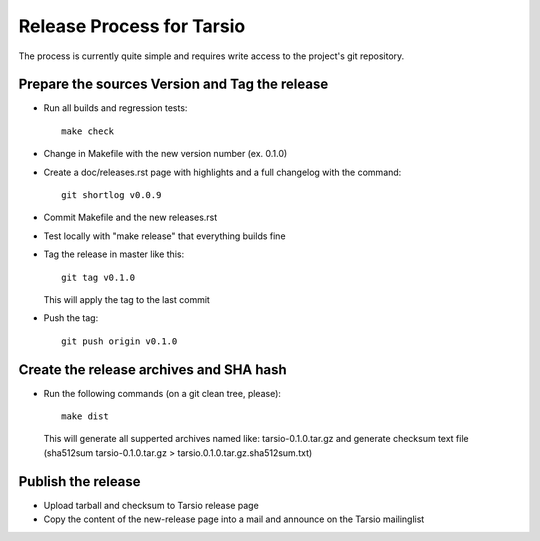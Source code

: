 Release Process for Tarsio
==========================

The process is currently quite simple and requires write access to the
project's git repository.

Prepare the sources Version and Tag the release
-----------------------------------------------

* Run all builds and regression tests::

    make check

* Change in Makefile with the new version number (ex. 0.1.0)

* Create a doc/releases.rst page with highlights and a full changelog with
  the command::

    git shortlog v0.0.9

* Commit Makefile and the new releases.rst
* Test locally with "make release" that everything builds fine
* Tag the release in master like this::

    git tag v0.1.0

  This will apply the tag to the last commit
* Push the tag::

    git push origin v0.1.0

Create the release archives and SHA hash
----------------------------------------

* Run the following commands (on a git clean tree, please)::

    make dist

  This will generate all supperted archives named like: tarsio-0.1.0.tar.gz
  and generate checksum text file (sha512sum tarsio-0.1.0.tar.gz > tarsio.0.1.0.tar.gz.sha512sum.txt)

Publish the release
-------------------

* Upload tarball and checksum to Tarsio release page
* Copy the content of the new-release page into a mail and announce on the
  Tarsio mailinglist

